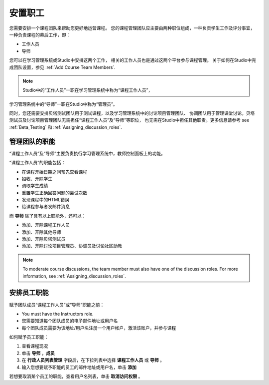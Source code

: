 .. _Course_Staffing:

##########################
安置职工
##########################

您需要安排一个课程团队来帮助您更好地运营课程。
您的课程管理团队应主要由两种职位组成，一种负责学生工作及评分事宜，
一种负责课程的幕后工作，即：

* 工作人员

* 导师

您可以在学习管理系统或Studio中安排这两个工作，
相关的工作人员也是通过这两个平台参与课程管理。
关于如何在Studio中完成团队设置，参见
:ref:`Add Course Team Members`.

.. note:: Studio中的“工作人员”一职在学习管理系统中称为“课程工作人员”，
学习管理系统中的“导师”一职在Studio中称为“管理员”。

同时，您还需要安排贝塔测试团队用于测试课程，以及学习管理系统中的讨论项目管理团队、
协调团队用于管理课堂讨论。贝塔测试员及讨论项目管理团队无需担任“课程工作人员”及“导师”等职位，
也无需在Studio中担任其他职责。更多信息请参考 see :ref:`Beta_Testing` 和
:ref:`Assigning_discussion_roles`.

****************************
管理团队的职能
****************************

“课程工作人员”及“导师”主要负责执行学习管理系统中，教师控制面板上的功能。

“课程工作人员”的职能包括：

* 在课程开始日期之间预先查看课程

* 招收、开除学生

* 调取学生成绩

* 重置学生正确回答问题的尝试次数

* 发现课程中的HTML错误

* 给课程参与者发邮件消息

而 **导师** 除了具有以上职能外，还可以：

* 添加、开除课程工作人员

* 添加、开除其他导师

* 添加、开除贝塔测试员

* 添加、开除讨论项目管理员、协调员及讨论社区助教

.. note:: To moderate course discussions, the team member must also have one 
 of the discussion roles. For more information, see
 :ref:`Assigning_discussion_roles`.

.. 12 Feb 14 Sarina: This all sounds right but there are other tasks (rescoring, etc) not mentioned. Probably worth nailing down what tasks can and cannot be done by a course staff.

**********************
安排员工职能 
**********************

赋予团队成员“课程工作人员”或“导师”职能之前：

* You must have the Instructors role.

* 您需要知道每个团队成员的电子邮件地址或用户名

* 每个团队成员需要为该地址/用户名注册一个用户帐户，激活该账户，并参与课程

如何赋予员工职能：

#. 查看课程现况

#. 单击 **导师** ，**成员**

#. 在 **行政人员列表管理** 字段后，在下拉列表中选择 **课程工作人员** 或 **导师** 。

#. 输入您想要赋予职能的员工的邮件地址或用户名，单击 **添加**
 

若想要取消某个员工的职能，查看用户名列表，单击 **取消访问权限** 。

